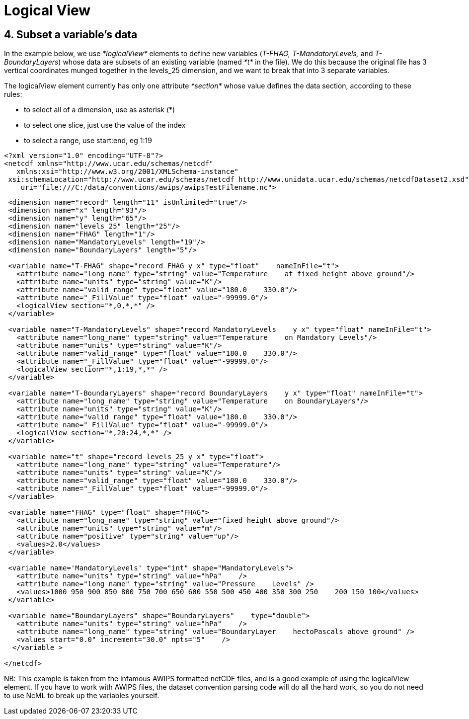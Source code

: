 :source-highlighter: coderay
[[threddsDocs]]


Logical View
============

== 4. Subset a variable’s data

In the example below, we use _*logicalView*_ elements to define new
variables (__T-FHAG, T-MandatoryLevels,__ and __T-BoundaryLayers__)
whose data are subsets of an existing variable (named _*t*_ in the
file). We do this because the original file has 3 vertical coordinates
munged together in the levels_25 dimension, and we want to break that
into 3 separate variables.

The logicalView element currently has only one attribute _*section*_
whose value defines the data section, according to these rules:

* to select all of a dimension, use as asterisk (*)
* to select one slice, just use the value of the index
* to select a range, use start:end, eg 1:19

---------------------------------------------------------------------------------------------------------------
<?xml version="1.0" encoding="UTF-8"?>
<netcdf xmlns="http://www.ucar.edu/schemas/netcdf"
   xmlns:xsi="http://www.w3.org/2001/XMLSchema-instance"
 xsi:schemaLocation="http://www.ucar.edu/schemas/netcdf http://www.unidata.ucar.edu/schemas/netcdfDataset2.xsd"
    uri="file:///C:/data/conventions/awips/awipsTestFilename.nc">
---------------------------------------------------------------------------------------------------------------

------------------------------------------------------------------------------------------------------
 <dimension name="record" length="11" isUnlimited="true"/>
 <dimension name="x" length="93"/>
 <dimension name="y" length="65"/>
 <dimension name="levels_25" length="25"/>
 <dimension name="FHAG" length="1"/>
 <dimension name="MandatoryLevels" length="19"/>
 <dimension name="BoundaryLayers" length="5"/>

 <variable name="T-FHAG" shape="record FHAG y x" type="float"    nameInFile="t">
   <attribute name="long_name" type="string" value="Temperature    at fixed height above ground"/>
   <attribute name="units" type="string" value="K"/>
   <attribute name="valid_range" type="float" value="180.0    330.0"/>
   <attribute name="_FillValue" type="float" value="-99999.0"/>
   <logicalView section="*,0,*,*" />
 </variable>

 <variable name="T-MandatoryLevels" shape="record MandatoryLevels    y x" type="float" nameInFile="t">
   <attribute name="long_name" type="string" value="Temperature    on Mandatory Levels"/>
   <attribute name="units" type="string" value="K"/>
   <attribute name="valid_range" type="float" value="180.0    330.0"/>
   <attribute name="_FillValue" type="float" value="-99999.0"/>
   <logicalView section="*,1:19,*,*" />
 </variable>

 <variable name="T-BoundaryLayers" shape="record BoundaryLayers    y x" type="float" nameInFile="t">
   <attribute name="long_name" type="string" value="Temperature    on BoundaryLayers"/>
   <attribute name="units" type="string" value="K"/>
   <attribute name="valid_range" type="float" value="180.0    330.0"/>
   <attribute name="_FillValue" type="float" value="-99999.0"/>
   <logicalView section="*,20:24,*,*" />
 </variable>

 <variable name="t" shape="record levels_25 y x" type="float">
   <attribute name="long_name" type="string" value="Temperature"/>
   <attribute name="units" type="string" value="K"/>
   <attribute name="valid_range" type="float" value="180.0    330.0"/>
   <attribute name="_FillValue" type="float" value="-99999.0"/>
 </variable>

 <variable name="FHAG" type="float" shape="FHAG">
   <attribute name="long_name" type="string" value="fixed height above ground"/>
   <attribute name="units" type="string" value="m"/>
   <attribute name="positive" type="string" value="up"/>
   <values>2.0</values>
 </variable>

 <variable name='MandatoryLevels' type="int" shape="MandatoryLevels">
   <attribute name="units" type="string" value="hPa"    />
   <attribute name="long_name" type="string" value="Pressure    Levels" />
   <values>1000 950 900 850 800 750 700 650 600 550 500 450 400 350 300 250    200 150 100</values>
 </variable>

 <variable name="BoundaryLayers" shape="BoundaryLayers"    type="double">
   <attribute name="units" type="string" value="hPa"    />
   <attribute name="long_name" type="string" value="BoundaryLayer    hectoPascals above ground" />
   <values start="0.0" increment="30.0" npts="5"    />
  </variable >

</netcdf>

------------------------------------------------------------------------------------------------------

NB: This example is taken from the infamous AWIPS formatted netCDF
files, and is a good example of using the logicalView element. If you
have to work with AWIPS files, the dataset convention parsing code will
do all the hard work, so you do not need to use NcML to break up the
variables yourself.
